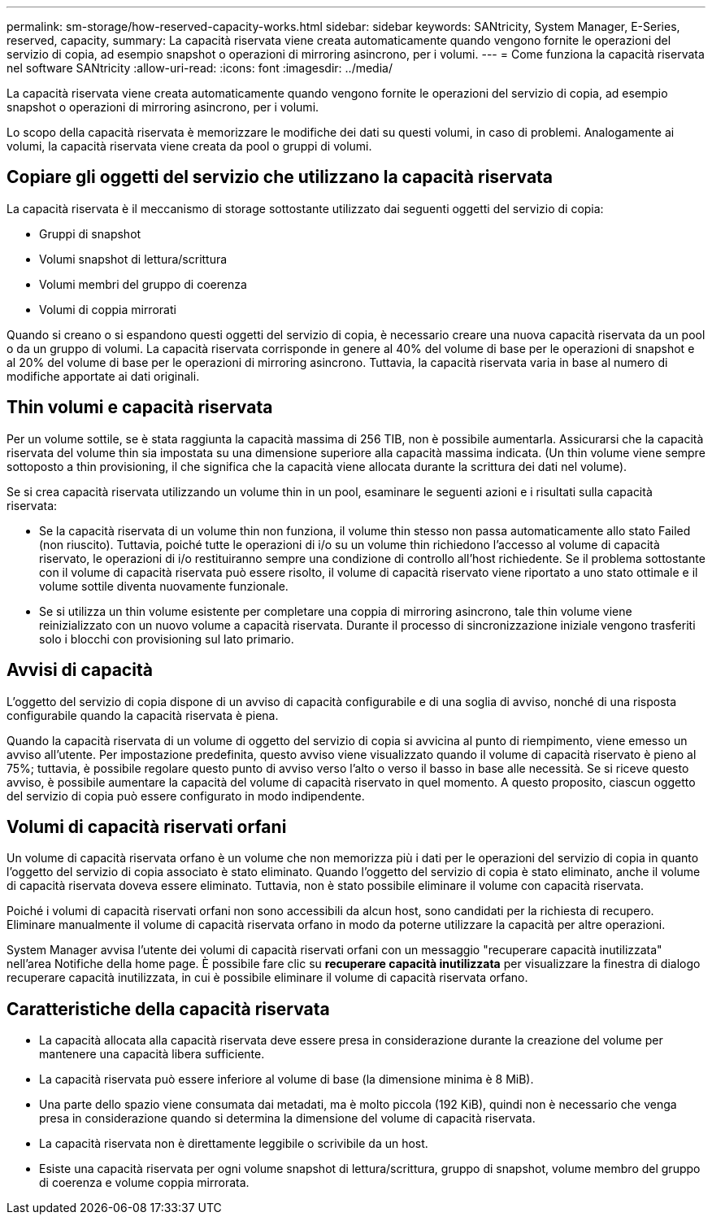 ---
permalink: sm-storage/how-reserved-capacity-works.html 
sidebar: sidebar 
keywords: SANtricity, System Manager, E-Series, reserved, capacity, 
summary: La capacità riservata viene creata automaticamente quando vengono fornite le operazioni del servizio di copia, ad esempio snapshot o operazioni di mirroring asincrono, per i volumi. 
---
= Come funziona la capacità riservata nel software SANtricity
:allow-uri-read: 
:icons: font
:imagesdir: ../media/


[role="lead"]
La capacità riservata viene creata automaticamente quando vengono fornite le operazioni del servizio di copia, ad esempio snapshot o operazioni di mirroring asincrono, per i volumi.

Lo scopo della capacità riservata è memorizzare le modifiche dei dati su questi volumi, in caso di problemi. Analogamente ai volumi, la capacità riservata viene creata da pool o gruppi di volumi.



== Copiare gli oggetti del servizio che utilizzano la capacità riservata

La capacità riservata è il meccanismo di storage sottostante utilizzato dai seguenti oggetti del servizio di copia:

* Gruppi di snapshot
* Volumi snapshot di lettura/scrittura
* Volumi membri del gruppo di coerenza
* Volumi di coppia mirrorati


Quando si creano o si espandono questi oggetti del servizio di copia, è necessario creare una nuova capacità riservata da un pool o da un gruppo di volumi. La capacità riservata corrisponde in genere al 40% del volume di base per le operazioni di snapshot e al 20% del volume di base per le operazioni di mirroring asincrono. Tuttavia, la capacità riservata varia in base al numero di modifiche apportate ai dati originali.



== Thin volumi e capacità riservata

Per un volume sottile, se è stata raggiunta la capacità massima di 256 TIB, non è possibile aumentarla. Assicurarsi che la capacità riservata del volume thin sia impostata su una dimensione superiore alla capacità massima indicata. (Un thin volume viene sempre sottoposto a thin provisioning, il che significa che la capacità viene allocata durante la scrittura dei dati nel volume).

Se si crea capacità riservata utilizzando un volume thin in un pool, esaminare le seguenti azioni e i risultati sulla capacità riservata:

* Se la capacità riservata di un volume thin non funziona, il volume thin stesso non passa automaticamente allo stato Failed (non riuscito). Tuttavia, poiché tutte le operazioni di i/o su un volume thin richiedono l'accesso al volume di capacità riservato, le operazioni di i/o restituiranno sempre una condizione di controllo all'host richiedente. Se il problema sottostante con il volume di capacità riservata può essere risolto, il volume di capacità riservato viene riportato a uno stato ottimale e il volume sottile diventa nuovamente funzionale.
* Se si utilizza un thin volume esistente per completare una coppia di mirroring asincrono, tale thin volume viene reinizializzato con un nuovo volume a capacità riservata. Durante il processo di sincronizzazione iniziale vengono trasferiti solo i blocchi con provisioning sul lato primario.




== Avvisi di capacità

L'oggetto del servizio di copia dispone di un avviso di capacità configurabile e di una soglia di avviso, nonché di una risposta configurabile quando la capacità riservata è piena.

Quando la capacità riservata di un volume di oggetto del servizio di copia si avvicina al punto di riempimento, viene emesso un avviso all'utente. Per impostazione predefinita, questo avviso viene visualizzato quando il volume di capacità riservato è pieno al 75%; tuttavia, è possibile regolare questo punto di avviso verso l'alto o verso il basso in base alle necessità. Se si riceve questo avviso, è possibile aumentare la capacità del volume di capacità riservato in quel momento. A questo proposito, ciascun oggetto del servizio di copia può essere configurato in modo indipendente.



== Volumi di capacità riservati orfani

Un volume di capacità riservata orfano è un volume che non memorizza più i dati per le operazioni del servizio di copia in quanto l'oggetto del servizio di copia associato è stato eliminato. Quando l'oggetto del servizio di copia è stato eliminato, anche il volume di capacità riservata doveva essere eliminato. Tuttavia, non è stato possibile eliminare il volume con capacità riservata.

Poiché i volumi di capacità riservati orfani non sono accessibili da alcun host, sono candidati per la richiesta di recupero. Eliminare manualmente il volume di capacità riservata orfano in modo da poterne utilizzare la capacità per altre operazioni.

System Manager avvisa l'utente dei volumi di capacità riservati orfani con un messaggio "recuperare capacità inutilizzata" nell'area Notifiche della home page. È possibile fare clic su *recuperare capacità inutilizzata* per visualizzare la finestra di dialogo recuperare capacità inutilizzata, in cui è possibile eliminare il volume di capacità riservata orfano.



== Caratteristiche della capacità riservata

* La capacità allocata alla capacità riservata deve essere presa in considerazione durante la creazione del volume per mantenere una capacità libera sufficiente.
* La capacità riservata può essere inferiore al volume di base (la dimensione minima è 8 MiB).
* Una parte dello spazio viene consumata dai metadati, ma è molto piccola (192 KiB), quindi non è necessario che venga presa in considerazione quando si determina la dimensione del volume di capacità riservata.
* La capacità riservata non è direttamente leggibile o scrivibile da un host.
* Esiste una capacità riservata per ogni volume snapshot di lettura/scrittura, gruppo di snapshot, volume membro del gruppo di coerenza e volume coppia mirrorata.

